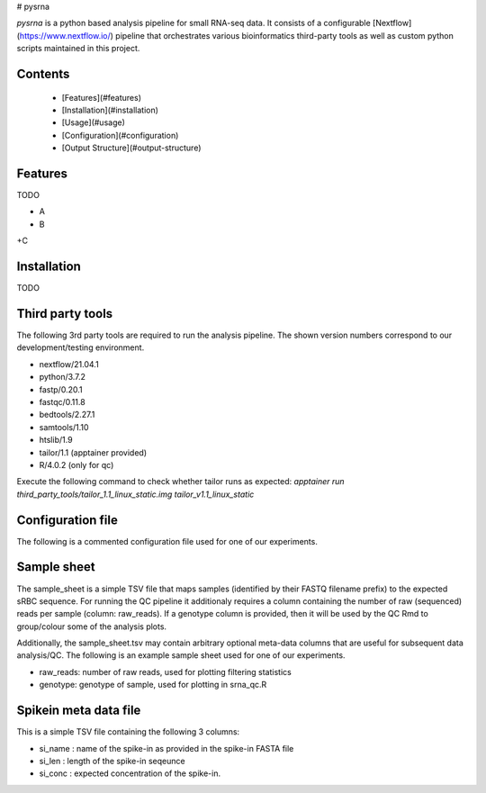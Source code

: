 # pysrna


`pysrna` is a python based analysis pipeline for small RNA-seq data.
It consists of a configurable [Nextflow](https://www.nextflow.io/) pipeline that orchestrates various
bioinformatics third-party tools as well as custom python scripts maintained in this project.

Contents
========

 * [Features](#features)
 * [Installation](#installation)
 * [Usage](#usage)
 * [Configuration](#configuration)
 * [Output Structure](#output-structure)

Features
========

TODO

+ A
+ B
+C

Installation
============

TODO

Third party tools
============

The following 3rd party tools are required to run the analysis pipeline. The shown version numbers \
correspond to our development/testing environment.

* nextflow/21.04.1
* python/3.7.2
* fastp/0.20.1
* fastqc/0.11.8
* bedtools/2.27.1
* samtools/1.10
* htslib/1.9
* tailor/1.1 (apptainer provided)
* R/4.0.2 (only for qc)

Execute the following command to check whether tailor runs as expected:
`apptainer run third_party_tools/tailor_1.1_linux_static.img tailor_v1.1_linux_static`

Configuration file
============

The following is a commented configuration file used for one of our experiments.

.. code-block:: JSON
    {
        "dataset_name": "Hen1_mouse_titr",  # Name of the dataset (used for file naming)
        "config_file": "config.json",       # This configuration file
        "sample_sheet": "sample_sheet.tsv", # sample sheet (see below)
        "data": "01_ngs_raw_mouse/*.fastq.gz", # glob pattern linking the input FASTQ files
        "cmd": {
                "main_cmd": "python srna-pipelines/python/main.py", # command for executing the main python script
                "tailor_cmd": "singularity run third_party_tools/tailor_1.1_linux_static.img tailor_v1.1_linux_static",
                "qc_cmd": "Rscript --vanilla srna-pipelines/R/srna_qc.R" # command for executing the R qc script
        },
        "demux_param": {
                "anchor_seq": "AGATCGGAAGAGCACACGTCT",  # expected adapter sequence
                "umi_len": 6,                           # UMI length
                "srbc_len": 5,                          # sRBC length
                "min_aln_score": 0.9,                   # minimum (length-normalized) alignment score
                "min_read_len": 18,                     # minimum accepted read length
                "fptrim": 4,                            # Number of 5'-end hard-trimmed nucleotides
                "filter_wrong_srbc": true               # If true, reads with unexpected sRBC will be filtered
        },
        "spikein_param": {
                "spikein_fa": "ref/spikeins.fa",        # FASTA file containing the spike-in sequences
                "spikein_meta":  "ref/spikeins_meta.tsv"# TSV file containing spike-in metadata (see below)
        },
        "transcriptome_param": {
                "genome_fa": "ref/genomes/mm10/Mus_musculus.GRCm38.dna.primary_assembly.fa", # reference genome
                "gene_anno": "ref/mirgenedb/mmu_nochr.sorted.gff3.gz", # mirgenedb annotation file
                "main_feature": "pre_miRNA", # ID of the main feature to be considered
                "gene_id": "ID",    # Name of the GFF attribute used to store gene ids
                "gene_name": "ID",  # Name of the GFF attribute used to store gene names
                "mappability_k": 18, # k-parameter for calculating the mappability with genmap
                "mappability_e": 2,  # e-parameter for calculating the mappability with genmap
                "amp_extension": 25  # Number of bases added before/after the created transcriptome sequences
        },
        "mapping_param": {
            "min_prefix_match": 18, # prefix length as passed to tailor via the -l parameter
            "extra_param": ""      # possible extra parameters passd to tailor
        },
        "counting_param": {
                "features": {
                        "pre_miRNA": "general_profile", # mapping of 'pre_miRNA' GFF entries to the general counting profile
                        "miRNA": "miRNA_profile"        # mapping of 'miRNA' GFF entries to the mature miRNA counting profile
                        },
                "gene_id": "ID",                        # Name of the GFF attribute used to store gene ids
                "extra_attributes": "Name",             # Extra GFF attributes that will be copied to the output file
                "write_bam": true                       # If true, then debugging BAM files will be written.
        },
        "calc_qc": false    # If true, QC R script will be called.
    }


Sample sheet
============

The sample_sheet is a simple TSV file that maps samples (identified by their FASTQ filename prefix) to
the expected sRBC sequence. For running the QC pipeline it additionaly requires a column containing the number
of raw (sequenced) reads per sample (column: raw_reads). If a genotype column is provided, then it will
be used by the QC Rmd to group/colour some of the analysis plots.

Additionally, the sample_sheet.tsv may contain arbitrary optional meta-data columns that are useful for
subsequent data analysis/QC. The following is an example sample sheet used for one of our experiments.

.. code-block::
    sample_num  filename_prefix         NaIO4_oxidized  perc_rna  sample_name   sRBC_adaptor  sRBC   organism  raw_reads
    1           224823_S18_L004_R1_001  yes             0.01      hen2_ox_001   1             CAGTG  mouse     14061279
    2           224824_S19_L004_R1_001  yes             0.1       hen2_ox_01    2             AGCAA  mouse     10534236
    3           224825_S20_L004_R1_001  yes             1         hen2_ox_1     3             GGTAT  mouse     9161046

- raw_reads: number of raw reads, used for plotting filtering statistics
- genotype: genotype of sample, used for plotting in srna_qc.R


Spikein meta data file
======================

This is a simple TSV file containing the following 3 columns:

* si_name : name of the spike-in as provided in the spike-in FASTA file
* si_len : length of the spike-in seqeunce
* si_conc : expected concentration of the spike-in.
